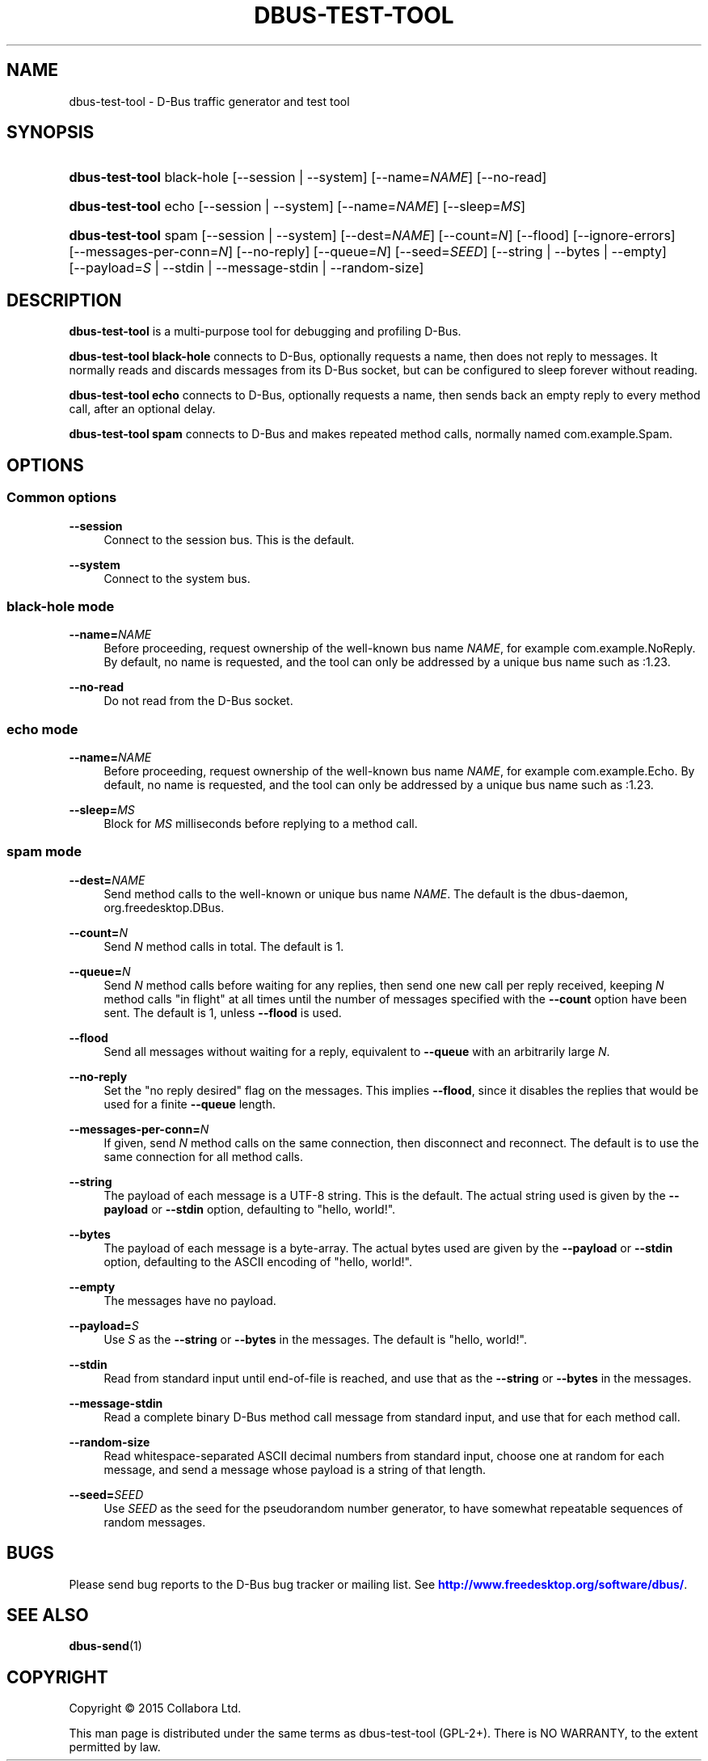 '\" t
.\"     Title: dbus-test-tool
.\"    Author: [FIXME: author] [see http://docbook.sf.net/el/author]
.\" Generator: DocBook XSL Stylesheets v1.76.1 <http://docbook.sf.net/>
.\"      Date: 05/05/2016
.\"    Manual: User Commands
.\"    Source: D-Bus 1.10.6
.\"  Language: English
.\"
.TH "DBUS\-TEST\-TOOL" "1" "05/05/2016" "D\-Bus 1\&.10\&.6" "User Commands"
.\" -----------------------------------------------------------------
.\" * Define some portability stuff
.\" -----------------------------------------------------------------
.\" ~~~~~~~~~~~~~~~~~~~~~~~~~~~~~~~~~~~~~~~~~~~~~~~~~~~~~~~~~~~~~~~~~
.\" http://bugs.debian.org/507673
.\" http://lists.gnu.org/archive/html/groff/2009-02/msg00013.html
.\" ~~~~~~~~~~~~~~~~~~~~~~~~~~~~~~~~~~~~~~~~~~~~~~~~~~~~~~~~~~~~~~~~~
.ie \n(.g .ds Aq \(aq
.el       .ds Aq '
.\" -----------------------------------------------------------------
.\" * set default formatting
.\" -----------------------------------------------------------------
.\" disable hyphenation
.nh
.\" disable justification (adjust text to left margin only)
.ad l
.\" -----------------------------------------------------------------
.\" * MAIN CONTENT STARTS HERE *
.\" -----------------------------------------------------------------
.SH "NAME"
dbus-test-tool \- D\-Bus traffic generator and test tool
.SH "SYNOPSIS"
.HP \w'\fBdbus\-test\-tool\fR\ 'u
\fBdbus\-test\-tool\fR black\-hole [\-\-session | \-\-system] [\-\-name=\fINAME\fR] [\-\-no\-read]
.HP \w'\fBdbus\-test\-tool\fR\ 'u
\fBdbus\-test\-tool\fR echo [\-\-session | \-\-system] [\-\-name=\fINAME\fR] [\-\-sleep=\fIMS\fR]
.HP \w'\fBdbus\-test\-tool\fR\ 'u
\fBdbus\-test\-tool\fR spam [\-\-session | \-\-system] [\-\-dest=\fINAME\fR] [\-\-count=\fIN\fR] [\-\-flood] [\-\-ignore\-errors] [\-\-messages\-per\-conn=\fIN\fR] [\-\-no\-reply] [\-\-queue=\fIN\fR] [\-\-seed=\fISEED\fR] [\-\-string | \-\-bytes | \-\-empty] [\-\-payload=\fIS\fR | \-\-stdin | \-\-message\-stdin | \-\-random\-size]
.SH "DESCRIPTION"
.PP
\fBdbus\-test\-tool\fR
is a multi\-purpose tool for debugging and profiling D\-Bus\&.
.PP
\fBdbus\-test\-tool black\-hole\fR
connects to D\-Bus, optionally requests a name, then does not reply to messages\&. It normally reads and discards messages from its D\-Bus socket, but can be configured to sleep forever without reading\&.
.PP
\fBdbus\-test\-tool echo\fR
connects to D\-Bus, optionally requests a name, then sends back an empty reply to every method call, after an optional delay\&.
.PP
\fBdbus\-test\-tool spam\fR
connects to D\-Bus and makes repeated method calls, normally named
com\&.example\&.Spam\&.
.SH "OPTIONS"
.SS "Common options"
.PP
\fB\-\-session\fR
.RS 4
Connect to the session bus\&. This is the default\&.
.RE
.PP
\fB\-\-system\fR
.RS 4
Connect to the system bus\&.
.RE
.SS "black\-hole mode"
.PP
\fB\-\-name=\fR\fINAME\fR
.RS 4
Before proceeding, request ownership of the well\-known bus name
\fINAME\fR, for example
com\&.example\&.NoReply\&. By default, no name is requested, and the tool can only be addressed by a unique bus name such as
:1\&.23\&.
.RE
.PP
\fB\-\-no\-read\fR
.RS 4
Do not read from the D\-Bus socket\&.
.RE
.SS "echo mode"
.PP
\fB\-\-name=\fR\fINAME\fR
.RS 4
Before proceeding, request ownership of the well\-known bus name
\fINAME\fR, for example
com\&.example\&.Echo\&. By default, no name is requested, and the tool can only be addressed by a unique bus name such as
:1\&.23\&.
.RE
.PP
\fB\-\-sleep=\fR\fIMS\fR
.RS 4
Block for
\fIMS\fR
milliseconds before replying to a method call\&.
.RE
.SS "spam mode"
.PP
\fB\-\-dest=\fR\fINAME\fR
.RS 4
Send method calls to the well\-known or unique bus name
\fINAME\fR\&. The default is the dbus\-daemon,
org\&.freedesktop\&.DBus\&.
.RE
.PP
\fB\-\-count=\fR\fIN\fR
.RS 4
Send
\fIN\fR
method calls in total\&. The default is 1\&.
.RE
.PP
\fB\-\-queue=\fR\fIN\fR
.RS 4
Send
\fIN\fR
method calls before waiting for any replies, then send one new call per reply received, keeping
\fIN\fR
method calls "in flight" at all times until the number of messages specified with the
\fB\-\-count\fR
option have been sent\&. The default is 1, unless
\fB\-\-flood\fR
is used\&.
.RE
.PP
\fB\-\-flood\fR
.RS 4
Send all messages without waiting for a reply, equivalent to
\fB\-\-queue\fR
with an arbitrarily large
\fIN\fR\&.
.RE
.PP
\fB\-\-no\-reply\fR
.RS 4
Set the "no reply desired" flag on the messages\&. This implies
\fB\-\-flood\fR, since it disables the replies that would be used for a finite
\fB\-\-queue\fR
length\&.
.RE
.PP
\fB\-\-messages\-per\-conn=\fR\fIN\fR
.RS 4
If given, send
\fIN\fR
method calls on the same connection, then disconnect and reconnect\&. The default is to use the same connection for all method calls\&.
.RE
.PP
\fB\-\-string\fR
.RS 4
The payload of each message is a UTF\-8 string\&. This is the default\&. The actual string used is given by the
\fB\-\-payload\fR
or
\fB\-\-stdin\fR
option, defaulting to "hello, world!"\&.
.RE
.PP
\fB\-\-bytes\fR
.RS 4
The payload of each message is a byte\-array\&. The actual bytes used are given by the
\fB\-\-payload\fR
or
\fB\-\-stdin\fR
option, defaulting to the ASCII encoding of "hello, world!"\&.
.RE
.PP
\fB\-\-empty\fR
.RS 4
The messages have no payload\&.
.RE
.PP
\fB\-\-payload=\fR\fIS\fR
.RS 4
Use
\fIS\fR
as the
\fB\-\-string\fR
or
\fB\-\-bytes\fR
in the messages\&. The default is "hello, world!"\&.
.RE
.PP
\fB\-\-stdin\fR
.RS 4
Read from standard input until end\-of\-file is reached, and use that as the
\fB\-\-string\fR
or
\fB\-\-bytes\fR
in the messages\&.
.RE
.PP
\fB\-\-message\-stdin\fR
.RS 4
Read a complete binary D\-Bus method call message from standard input, and use that for each method call\&.
.RE
.PP
\fB\-\-random\-size\fR
.RS 4
Read whitespace\-separated ASCII decimal numbers from standard input, choose one at random for each message, and send a message whose payload is a string of that length\&.
.RE
.PP
\fB\-\-seed=\fR\fISEED\fR
.RS 4
Use
\fISEED\fR
as the seed for the pseudorandom number generator, to have somewhat repeatable sequences of random messages\&.
.RE
.SH "BUGS"
.PP
Please send bug reports to the D\-Bus bug tracker or mailing list\&. See
\m[blue]\fBhttp://www\&.freedesktop\&.org/software/dbus/\fR\m[]\&.
.SH "SEE ALSO"
.PP
\fBdbus-send\fR(1)
.SH "COPYRIGHT"
.br
Copyright \(co 2015 Collabora Ltd.
.br
.PP
This man page is distributed under the same terms as dbus\-test\-tool (GPL\-2+)\&. There is NO WARRANTY, to the extent permitted by law\&.
.sp
